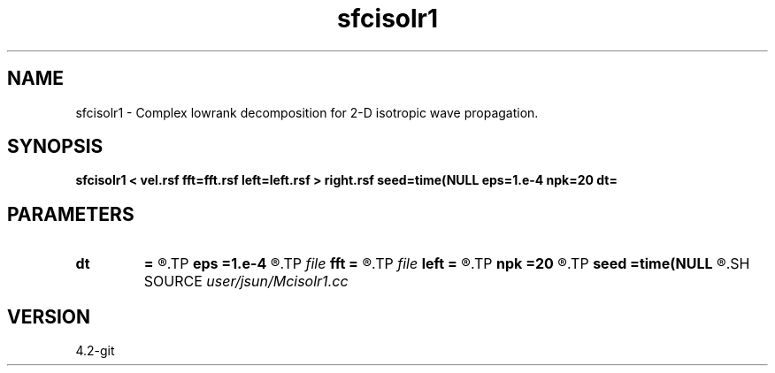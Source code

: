 .TH sfcisolr1 1  "APRIL 2023" Madagascar "Madagascar Manuals"
.SH NAME
sfcisolr1 \- Complex lowrank decomposition for 2-D isotropic wave propagation. 
.SH SYNOPSIS
.B sfcisolr1 < vel.rsf fft=fft.rsf left=left.rsf > right.rsf seed=time(NULL eps=1.e-4 npk=20 dt=
.SH PARAMETERS
.PD 0
.TP
.I        
.B dt
.B =
.R  	time step
.TP
.I        
.B eps
.B =1.e-4
.R  	tolerance
.TP
.I file   
.B fft
.B =
.R  	auxiliary input file name
.TP
.I file   
.B left
.B =
.R  	auxiliary output file name
.TP
.I        
.B npk
.B =20
.R  	maximum rank
.TP
.I        
.B seed
.B =time(NULL
.R  
.SH SOURCE
.I user/jsun/Mcisolr1.cc
.SH VERSION
4.2-git
